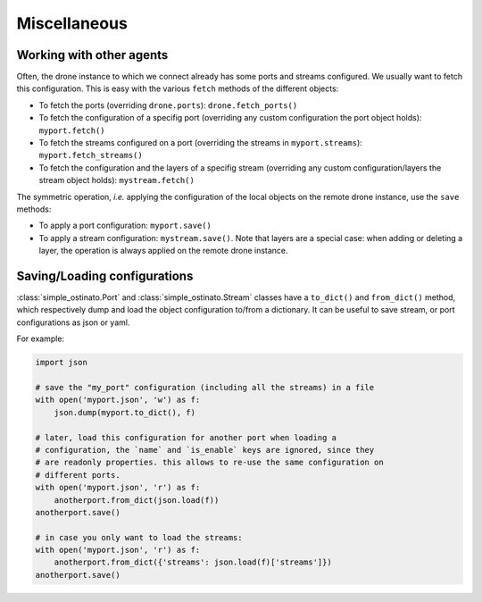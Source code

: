 =============
Miscellaneous
=============

-------------------------
Working with other agents
-------------------------

Often, the drone instance to which we connect already has some ports and
streams configured. We usually want to fetch this configuration. This is easy
with the various ``fetch`` methods of the different objects:

- To fetch the ports (overriding ``drone.ports``): ``drone.fetch_ports()``
- To fetch the configuration of a specifig port (overriding any custom
  configuration the port object holds): ``myport.fetch()``
- To fetch the streams configured on a port (overriding the streams in
  ``myport.streams``): ``myport.fetch_streams()``
- To fetch the configuration and the layers of a specifig stream (overriding
  any custom configuration/layers the stream object holds):
  ``mystream.fetch()``

The symmetric operation, `i.e.` applying the configuration of the local objects
on the remote drone instance, use the ``save`` methods:

- To apply a port configuration: ``myport.save()``
- To apply a stream configuration: ``mystream.save()``. Note that layers are a
  special case: when adding or deleting a layer, the operation is always
  applied on the remote drone instance.

-----------------------------
Saving/Loading configurations
-----------------------------

:class:`simple_ostinato.Port` and :class:`simple_ostinato.Stream` classes have
a ``to_dict()`` and ``from_dict()`` method, which respectively dump and load
the object configuration to/from a dictionary. It can be useful to save stream,
or port configurations as json or yaml.

For example:

.. code-block:: python

    import json

    # save the "my_port" configuration (including all the streams) in a file
    with open('myport.json', 'w') as f:
        json.dump(myport.to_dict(), f)

    # later, load this configuration for another port when loading a
    # configuration, the `name` and `is_enable` keys are ignored, since they
    # are readonly properties. this allows to re-use the same configuration on
    # different ports.
    with open('myport.json', 'r') as f:
        anotherport.from_dict(json.load(f))
    anotherport.save()

    # in case you only want to load the streams:
    with open('myport.json', 'r') as f:
        anotherport.from_dict({'streams': json.load(f)['streams']})
    anotherport.save()
